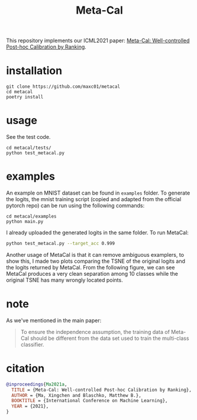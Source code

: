 #+TITLE: Meta-Cal

This repository implements our ICML2021 paper: [[https://arxiv.org/abs/2105.04290][Meta-Cal: Well-controlled
Post-hoc Calibration by Ranking]].


* installation
#+begin_src shell
git clone https://github.com/maxc01/metacal
cd metacal
poetry install
#+end_src



* usage

See the test code.
#+begin_src shell
cd metacal/tests/
python test_metacal.py
#+end_src

#+RESULTS:
: Test MisCoverage (target=0.05)
: ECE: 0.014405990597344159, empirical miscoverage: 0.013580246913580247
: Test CoverageAcc (target=0.34)
: ECE: 0.005411952048287812, empirical coverageacc: 0.3377814845704754


* examples

An example on MNIST dataset can be found in =examples= folder. To generate the
logits, the mnist training script (copied and adapted from the official
pytorch repo) can be run using the following commands:

#+begin_src shell
cd metacal/examples
python main.py
#+end_src

I already uploaded the generated logits in the same folder. To run MetaCal:
#+begin_src sh
python test_metacal.py --target_acc 0.999
#+end_src

#+RESULTS:
: Test MisCoverage (target=0.05)
: ECE: 0.0032083215959369618, empirical miscoverage: 0.0502167994353131
: Original test accuracy: 0.9917
: Test CoverageAcc (target=0.999)
: ECE: 0.0029820996381342496, empirical coverageacc: 0.9995717803233058

Another usage of MetaCal is that it can remove ambiguous examplers, to show
this, I made two plots comparing the TSNE of the original logits and the
logits returned by MetaCal. From the following figure, we can see MetaCal
produces a very clean separation among 10 classes while the original TSNE has
many wrongly located points.

[[./examples/TSNE-metacal.jpg]]


* note
As we've mentioned in the main paper:
#+begin_quote
To ensure the independence assumption, the training data of Meta-Cal should be
different from the data set used to train the multi-class classifier.
#+end_quote

* citation
#+begin_src bibtex
@inproceedings{Ma2021a,
  TITLE = {Meta-Cal: Well-controlled Post-hoc Calibration by Ranking},
  AUTHOR = {Ma, Xingchen and Blaschko, Matthew B.},
  BOOKTITLE = {International Conference on Machine Learning},
  YEAR = {2021},
}
#+end_src
